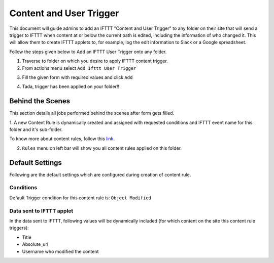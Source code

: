 Content and User Trigger
========================

This document will guide admins to
add an IFTTT "Content and User Trigger" to any folder on their site
that will send a trigger to IFTTT when content at or below the
current path is edited, including the information of who changed it.
This will allow them to create IFTTT applets to, for example,
log the edit information to Slack or a Google spreadsheet.

Follow the steps given below to Add an IFTTT User Trigger onto any folder.

1. Traverse to folder on which you desire to apply IFTTT content trigger.

2. From actions menu select ``Add Ifttt User Trigger``

.. image:: _static/images/add_ifttt_content_trigger/select_actions.png

3. Fill the given form with required values and click ``Add``

.. image:: _static/images/add_ifttt_user_trigger/fill_form.png

4. Tada, trigger has been applied on your folder!!

.. image:: _static/images/add_ifttt_user_trigger/success.png


Behind the Scenes
-----------------

This section details all jobs performed behind the scenes
after form gets filled.

1. A new Content Rule is dynamically created and assigned with requested
conditions and IFTTT event name for this folder and it's sub-folder.

To know more about content rules, follow this
`link <https://docs.plone.org/working-with-content/managing-content/contentrules.html>`_.

2. ``Rules`` menu on left bar will show you all content rules applied on this folder.

.. image:: _static/images/add_ifttt_content_trigger/rule_tab.png


Default Settings
-----------------

Following are the default settings which are configured during
creation of content rule.

Conditions
^^^^^^^^^^

Default Trigger condition for this content rule is: ``Object Modified``


Data sent to IFTTT applet
^^^^^^^^^^^^^^^^^^^^^^^^^

In the data sent to IFTTT, following values will be dynamically included
(for which content on the site this content rule triggers):

- Title
- Absolute_url
- Username who modified the content


